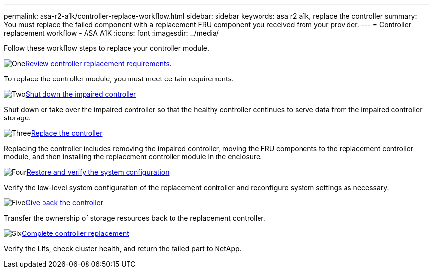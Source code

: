 ---
permalink: asa-r2-a1k/controller-replace-workflow.html
sidebar: sidebar
keywords: asa r2 a1k, replace the controller
summary: You must replace the failed component with a replacement FRU component you received from your provider.
---
= Controller replacement workflow - ASA A1K
:icons: font
:imagesdir: ../media/

[.lead]
Follow these workflow steps to replace your controller module.


.image:https://raw.githubusercontent.com/NetAppDocs/common/main/media/number-1.png[One]link:controller-replace-requirements.html[Review controller replacement requirements].
[role="quick-margin-para"]
To replace the controller module, you must meet certain requirements. 

.image:https://raw.githubusercontent.com/NetAppDocs/common/main/media/number-2.png[Two]link:controller-replace-shutdown.html[Shut down the impaired controller]
[role="quick-margin-para"]
Shut down or take over the impaired controller so that the healthy controller continues to serve data from the impaired controller storage. 

.image:https://raw.githubusercontent.com/NetAppDocs/common/main/media/number-3.png[Three]link:controller-replace-move-hardware.html[Replace the controller]
[role="quick-margin-para"]
Replacing the controller includes removing the impaired controller, moving the FRU components to the replacement controller module, and then installing the replacement controller module in the enclosure.

.image:https://raw.githubusercontent.com/NetAppDocs/common/main/media/number-4.png[Four]link:controller-replace-system-config-restore-and-verify.html[Restore and verify the system configuration ]
[role="quick-margin-para"]
Verify the low-level system configuration of the replacement controller and reconfigure system settings as necessary.

.image:https://raw.githubusercontent.com/NetAppDocs/common/main/media/number-5.png[Five]link:controller-replace-recable-reassign-disks.html[Give back the controller]
[role="quick-margin-para"]
Transfer the ownership of storage resources back to the replacement controller. 

.image:https://raw.githubusercontent.com/NetAppDocs/common/main/media/number-6.png[Six]link:controller-replace-restore-system-rma.html[Complete controller replacement]
[role="quick-margin-para"]
Verify the LIfs, check cluster health, and return the failed part to NetApp.

